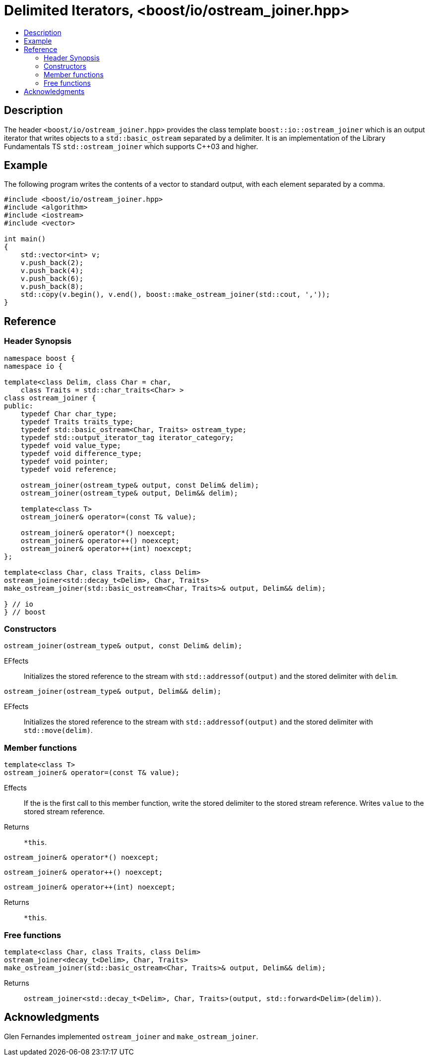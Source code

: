 ////
Copyright 2019 Glen Joseph Fernandes
(glenjofe@gmail.com)

Distributed under the Boost Software License, Version 1.0.
(http://www.boost.org/LICENSE_1_0.txt)
////

# Delimited Iterators, <boost/io/ostream_joiner.hpp>
:toc:
:toc-title:
:idprefix:

## Description

The header `<boost/io/ostream_joiner.hpp>` provides the class template
`boost::io::ostream_joiner` which is an output iterator that writes objects to
a `std::basic_ostream` separated by a delimiter. It is an implementation of
the Library Fundamentals TS `std::ostream_joiner` which supports {cpp}03 and
higher.

## Example

The following program writes the contents of a vector to standard output, with
each element separated by a comma.

```
#include <boost/io/ostream_joiner.hpp>
#include <algorithm>
#include <iostream>
#include <vector>

int main()
{
    std::vector<int> v;
    v.push_back(2);
    v.push_back(4);
    v.push_back(6);
    v.push_back(8);
    std::copy(v.begin(), v.end(), boost::make_ostream_joiner(std::cout, ','));
}
```

## Reference

### Header Synopsis

```
namespace boost {
namespace io {

template<class Delim, class Char = char,
    class Traits = std::char_traits<Char> >
class ostream_joiner {
public:
    typedef Char char_type;
    typedef Traits traits_type;
    typedef std::basic_ostream<Char, Traits> ostream_type;
    typedef std::output_iterator_tag iterator_category;
    typedef void value_type;
    typedef void difference_type;
    typedef void pointer;
    typedef void reference;

    ostream_joiner(ostream_type& output, const Delim& delim);
    ostream_joiner(ostream_type& output, Delim&& delim);

    template<class T>
    ostream_joiner& operator=(const T& value);

    ostream_joiner& operator*() noexcept;
    ostream_joiner& operator++() noexcept;
    ostream_joiner& operator++(int) noexcept;
};

template<class Char, class Traits, class Delim>
ostream_joiner<std::decay_t<Delim>, Char, Traits>
make_ostream_joiner(std::basic_ostream<Char, Traits>& output, Delim&& delim);

} // io
} // boost
```

### Constructors

```
ostream_joiner(ostream_type& output, const Delim& delim);
```

[.specification]
EFfects:: Initializes the stored reference to the stream with
`std::addressof(output)` and the stored delimiter with `delim`.

```
ostream_joiner(ostream_type& output, Delim&& delim);
```

[.specification]
EFfects:: Initializes the stored reference to the stream with
`std::addressof(output)` and the stored delimiter with `std::move(delim)`.

### Member functions

```
template<class T>
ostream_joiner& operator=(const T& value);
```

[.specification]
Effects:: If the is the first call to this member function, write the stored
delimiter to the stored stream reference. Writes `value` to the stored stream
reference.
Returns:: `*this`.

```
ostream_joiner& operator*() noexcept;
```
```
ostream_joiner& operator++() noexcept;
```
```
ostream_joiner& operator++(int) noexcept;
```

[.specification]
Returns:: `*this`.

### Free functions

```
template<class Char, class Traits, class Delim>
ostream_joiner<decay_t<Delim>, Char, Traits>
make_ostream_joiner(std::basic_ostream<Char, Traits>& output, Delim&& delim);
```

[.specification]
Returns:: `ostream_joiner<std::decay_t<Delim>, Char, Traits>(output,
std::forward<Delim>(delim))`.

## Acknowledgments

Glen Fernandes implemented `ostream_joiner` and `make_ostream_joiner`.

